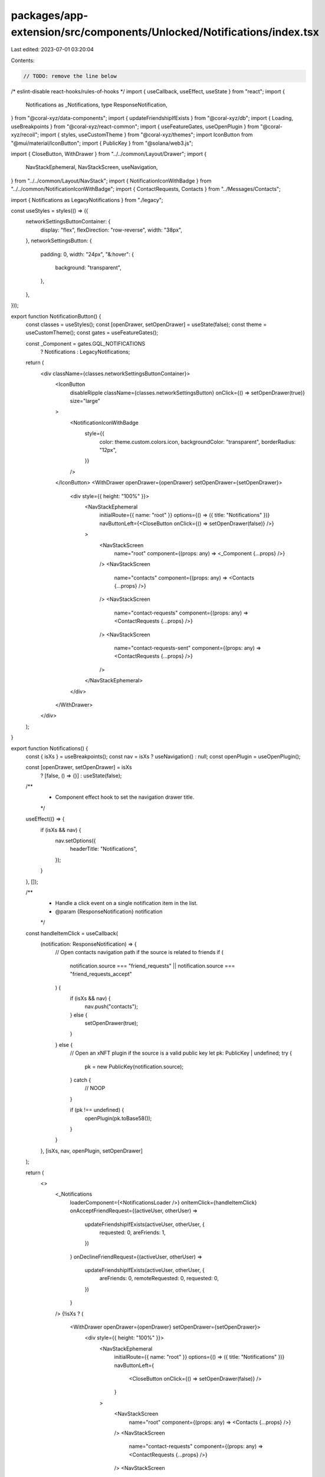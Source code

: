 packages/app-extension/src/components/Unlocked/Notifications/index.tsx
======================================================================

Last edited: 2023-07-01 03:20:04

Contents:

.. code-block:: tsx

    // TODO: remove the line below
/* eslint-disable react-hooks/rules-of-hooks */
import { useCallback, useEffect, useState } from "react";
import {
  Notifications as _Notifications,
  type ResponseNotification,
} from "@coral-xyz/data-components";
import { updateFriendshipIfExists } from "@coral-xyz/db";
import { Loading, useBreakpoints } from "@coral-xyz/react-common";
import { useFeatureGates, useOpenPlugin } from "@coral-xyz/recoil";
import { styles, useCustomTheme } from "@coral-xyz/themes";
import IconButton from "@mui/material/IconButton";
import { PublicKey } from "@solana/web3.js";

import { CloseButton, WithDrawer } from "../../common/Layout/Drawer";
import {
  NavStackEphemeral,
  NavStackScreen,
  useNavigation,
} from "../../common/Layout/NavStack";
import { NotificationIconWithBadge } from "../../common/NotificationIconWithBadge";
import { ContactRequests, Contacts } from "../Messages/Contacts";

import { Notifications as LegacyNotifications } from "./legacy";

const useStyles = styles(() => ({
  networkSettingsButtonContainer: {
    display: "flex",
    flexDirection: "row-reverse",
    width: "38px",
  },
  networkSettingsButton: {
    padding: 0,
    width: "24px",
    "&:hover": {
      background: "transparent",
    },
  },
}));

export function NotificationButton() {
  const classes = useStyles();
  const [openDrawer, setOpenDrawer] = useState(false);
  const theme = useCustomTheme();
  const gates = useFeatureGates();

  const _Component = gates.GQL_NOTIFICATIONS
    ? Notifications
    : LegacyNotifications;

  return (
    <div className={classes.networkSettingsButtonContainer}>
      <IconButton
        disableRipple
        className={classes.networkSettingsButton}
        onClick={() => setOpenDrawer(true)}
        size="large"
      >
        <NotificationIconWithBadge
          style={{
            color: theme.custom.colors.icon,
            backgroundColor: "transparent",
            borderRadius: "12px",
          }}
        />
      </IconButton>
      <WithDrawer openDrawer={openDrawer} setOpenDrawer={setOpenDrawer}>
        <div style={{ height: "100%" }}>
          <NavStackEphemeral
            initialRoute={{ name: "root" }}
            options={() => ({ title: "Notifications" })}
            navButtonLeft={<CloseButton onClick={() => setOpenDrawer(false)} />}
          >
            <NavStackScreen
              name="root"
              component={(props: any) => <_Component {...props} />}
            />
            <NavStackScreen
              name="contacts"
              component={(props: any) => <Contacts {...props} />}
            />
            <NavStackScreen
              name="contact-requests"
              component={(props: any) => <ContactRequests {...props} />}
            />
            <NavStackScreen
              name="contact-requests-sent"
              component={(props: any) => <ContactRequests {...props} />}
            />
          </NavStackEphemeral>
        </div>
      </WithDrawer>
    </div>
  );
}

export function Notifications() {
  const { isXs } = useBreakpoints();
  const nav = isXs ? useNavigation() : null;
  const openPlugin = useOpenPlugin();

  const [openDrawer, setOpenDrawer] = isXs
    ? [false, () => {}]
    : useState(false);

  /**
   * Component effect hook to set the navigation drawer title.
   */
  useEffect(() => {
    if (isXs && nav) {
      nav.setOptions({
        headerTitle: "Notifications",
      });
    }
  }, []);

  /**
   * Handle a click event on a single notification item in the list.
   * @param {ResponseNotification} notification
   */
  const handleItemClick = useCallback(
    (notification: ResponseNotification) => {
      // Open contacts navigation path if the source is related to friends
      if (
        notification.source === "friend_requests" ||
        notification.source === "friend_requests_accept"
      ) {
        if (isXs && nav) {
          nav.push("contacts");
        } else {
          setOpenDrawer(true);
        }
      } else {
        // Open an xNFT plugin if the source is a valid public key
        let pk: PublicKey | undefined;
        try {
          pk = new PublicKey(notification.source);
        } catch {
          // NOOP
        }

        if (pk !== undefined) {
          openPlugin(pk.toBase58());
        }
      }
    },
    [isXs, nav, openPlugin, setOpenDrawer]
  );

  return (
    <>
      <_Notifications
        loaderComponent={<NotificationsLoader />}
        onItemClick={handleItemClick}
        onAcceptFriendRequest={(activeUser, otherUser) =>
          updateFriendshipIfExists(activeUser, otherUser, {
            requested: 0,
            areFriends: 1,
          })
        }
        onDeclineFriendRequest={(activeUser, otherUser) =>
          updateFriendshipIfExists(activeUser, otherUser, {
            areFriends: 0,
            remoteRequested: 0,
            requested: 0,
          })
        }
      />
      {!isXs ? (
        <WithDrawer openDrawer={openDrawer} setOpenDrawer={setOpenDrawer}>
          <div style={{ height: "100%" }}>
            <NavStackEphemeral
              initialRoute={{ name: "root" }}
              options={() => ({ title: "Notifications" })}
              navButtonLeft={
                <CloseButton onClick={() => setOpenDrawer(false)} />
              }
            >
              <NavStackScreen
                name="root"
                component={(props: any) => <Contacts {...props} />}
              />
              <NavStackScreen
                name="contact-requests"
                component={(props: any) => <ContactRequests {...props} />}
              />
              <NavStackScreen
                name="contact-requests-sent"
                component={(props: any) => <ContactRequests {...props} />}
              />
            </NavStackEphemeral>
          </div>
        </WithDrawer>
      ) : null}
    </>
  );
}

function NotificationsLoader() {
  return (
    <div
      style={{
        height: "68px",
        display: "flex",
        justifyContent: "center",
        flexDirection: "column",
      }}
    >
      <div
        style={{
          display: "block",
          marginLeft: "auto",
          marginRight: "auto",
        }}
      >
        <Loading iconStyle={{ width: "35px", height: "35px" }} />
      </div>
    </div>
  );
}


